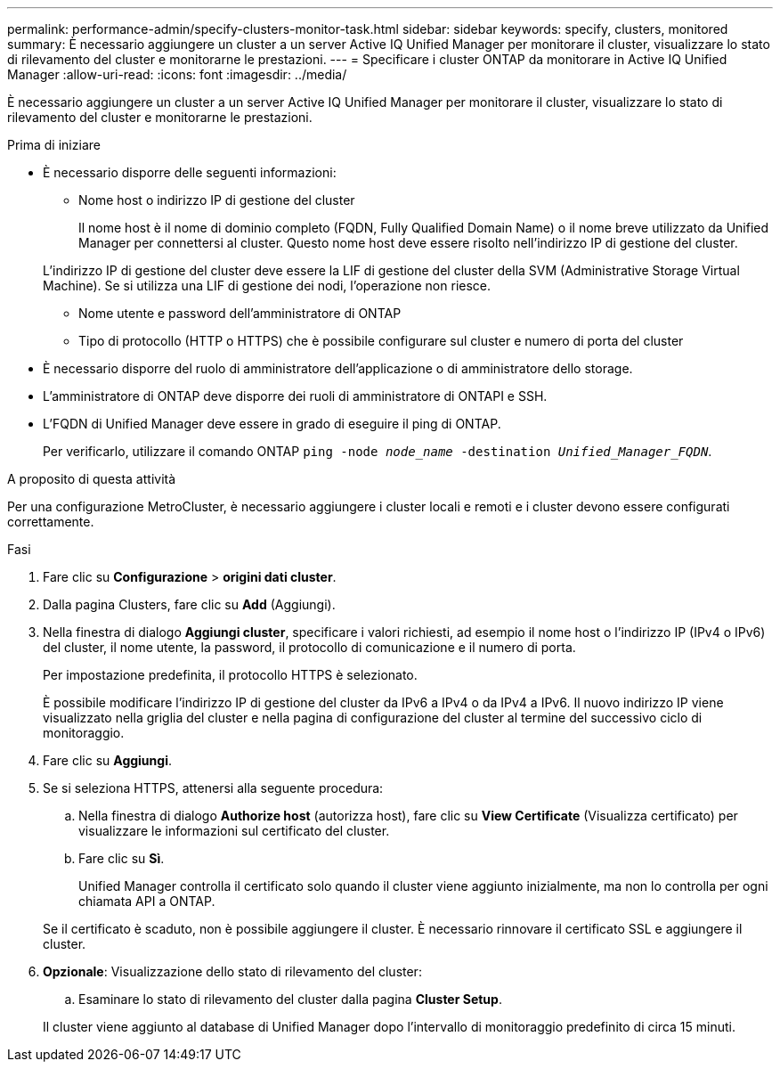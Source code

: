 ---
permalink: performance-admin/specify-clusters-monitor-task.html 
sidebar: sidebar 
keywords: specify, clusters, monitored 
summary: È necessario aggiungere un cluster a un server Active IQ Unified Manager per monitorare il cluster, visualizzare lo stato di rilevamento del cluster e monitorarne le prestazioni. 
---
= Specificare i cluster ONTAP da monitorare in Active IQ Unified Manager
:allow-uri-read: 
:icons: font
:imagesdir: ../media/


[role="lead"]
È necessario aggiungere un cluster a un server Active IQ Unified Manager per monitorare il cluster, visualizzare lo stato di rilevamento del cluster e monitorarne le prestazioni.

.Prima di iniziare
* È necessario disporre delle seguenti informazioni:
+
** Nome host o indirizzo IP di gestione del cluster
+
Il nome host è il nome di dominio completo (FQDN, Fully Qualified Domain Name) o il nome breve utilizzato da Unified Manager per connettersi al cluster. Questo nome host deve essere risolto nell'indirizzo IP di gestione del cluster.

+
L'indirizzo IP di gestione del cluster deve essere la LIF di gestione del cluster della SVM (Administrative Storage Virtual Machine). Se si utilizza una LIF di gestione dei nodi, l'operazione non riesce.

** Nome utente e password dell'amministratore di ONTAP
** Tipo di protocollo (HTTP o HTTPS) che è possibile configurare sul cluster e numero di porta del cluster


* È necessario disporre del ruolo di amministratore dell'applicazione o di amministratore dello storage.
* L'amministratore di ONTAP deve disporre dei ruoli di amministratore di ONTAPI e SSH.
* L'FQDN di Unified Manager deve essere in grado di eseguire il ping di ONTAP.
+
Per verificarlo, utilizzare il comando ONTAP `ping -node _node_name_ -destination _Unified_Manager_FQDN_`.



.A proposito di questa attività
Per una configurazione MetroCluster, è necessario aggiungere i cluster locali e remoti e i cluster devono essere configurati correttamente.

.Fasi
. Fare clic su *Configurazione* > *origini dati cluster*.
. Dalla pagina Clusters, fare clic su *Add* (Aggiungi).
. Nella finestra di dialogo *Aggiungi cluster*, specificare i valori richiesti, ad esempio il nome host o l'indirizzo IP (IPv4 o IPv6) del cluster, il nome utente, la password, il protocollo di comunicazione e il numero di porta.
+
Per impostazione predefinita, il protocollo HTTPS è selezionato.

+
È possibile modificare l'indirizzo IP di gestione del cluster da IPv6 a IPv4 o da IPv4 a IPv6. Il nuovo indirizzo IP viene visualizzato nella griglia del cluster e nella pagina di configurazione del cluster al termine del successivo ciclo di monitoraggio.

. Fare clic su *Aggiungi*.
. Se si seleziona HTTPS, attenersi alla seguente procedura:
+
.. Nella finestra di dialogo *Authorize host* (autorizza host), fare clic su *View Certificate* (Visualizza certificato) per visualizzare le informazioni sul certificato del cluster.
.. Fare clic su *Sì*.
+
Unified Manager controlla il certificato solo quando il cluster viene aggiunto inizialmente, ma non lo controlla per ogni chiamata API a ONTAP.

+
Se il certificato è scaduto, non è possibile aggiungere il cluster. È necessario rinnovare il certificato SSL e aggiungere il cluster.



. *Opzionale*: Visualizzazione dello stato di rilevamento del cluster:
+
.. Esaminare lo stato di rilevamento del cluster dalla pagina *Cluster Setup*.


+
Il cluster viene aggiunto al database di Unified Manager dopo l'intervallo di monitoraggio predefinito di circa 15 minuti.


